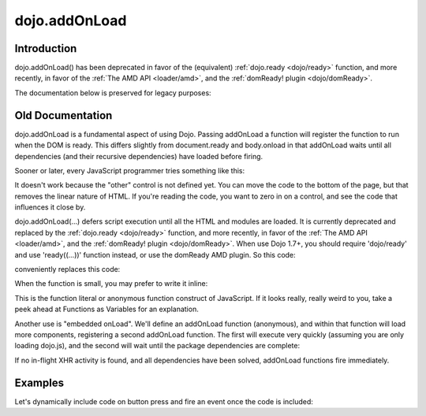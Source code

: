 .. _dojo/addOnLoad:

==============
dojo.addOnLoad
==============

Introduction
============

dojo.addOnLoad() has been deprecated in favor of the (equivalent) :ref:`dojo.ready <dojo/ready>` function, and more recently, in favor of the :ref:`The AMD API <loader/amd>`, and the :ref:`domReady! plugin <dojo/domReady>`.

The documentation below is preserved for legacy purposes:

Old Documentation
=================
dojo.addOnLoad is a fundamental aspect of using Dojo. Passing addOnLoad a function will register the function to run when the DOM is ready. This differs slightly from document.ready and body.onload in that addOnLoad waits until all dependencies (and their recursive dependencies) have loaded before firing.

Sooner or later, every JavaScript programmer tries something like this:

.. js ::

    if(dayOfWeek == "Sunday"){
        document.musicPrefs.other.value = "Afrobeat";
    }

.. html ::

    <form name="musicPrefs">
        <input type="text" name="other">
        ...

It doesn't work because the "other" control is not defined yet. You can move the code to the bottom of the page, but that removes the linear nature of HTML. If you're reading the code, you want to zero in on a control, and see the code that influences it close by.

dojo.addOnLoad(...) defers script execution until all the HTML and modules are loaded. It is currently deprecated and replaced by the :ref:`dojo.ready <dojo/ready>` function, and more recently, in favor of the :ref:`The AMD API <loader/amd>`, and the :ref:`domReady! plugin <dojo/domReady>`. When use Dojo 1.7+, you should require 'dojo/ready' and use 'ready((...))' function instead, or use the domReady AMD plugin. So this code:

.. js ::

  // Dojo 1.7+ (AMD, domReady plugin)
  function setAfrobeat(){
     document.musicPrefs.other.value="Afrobeat";
  }

  require(["dojo/domReady!"], function(){
    setAfrobeat();
  });

.. js ::

  // Dojo 1.7+ (AMD, dojo/ready module)
  function setAfrobeat(){
     document.musicPrefs.other.value="Afrobeat";
  }
  require(["dojo/ready"], function(ready){
       ready(function(){
           setAfrobeat();
       });
  });

conveniently replaces this code:

.. js ::

  // Dojo <1.7
  function setAfrobeat(){
     document.musicPrefs.other.value="Afrobeat";
  }
  dojo.addOnLoad(setAfrobeat);

When the function is small, you may prefer to write it inline:

.. js ::

  // Dojo 1.7+ (AMD, domReady plugin)
  require(["dojo/domReady!"], function(){
     document.musicPrefs.other.value="Afrobeat";
  });

.. js ::

  // Dojo 1.7+ (AMD, dojo/ready module)
  require(["dojo/ready"], function(ready){
    ready(function(){
      document.musicPrefs.other.value="Afrobeat";
    });
  });

.. js ::

    // Dojo <1.7
    dojo.addOnLoad(function(){
        document.musicPrefs.other.value="Afrobeat";
    });

This is the function literal or anonymous function construct of JavaScript. If it looks really, really weird to you, take a peek ahead at Functions as Variables for an explanation.

Another use is "embedded onLoad". We'll define an addOnLoad function (anonymous), and within that function will load more components, registering a second addOnLoad function. The first will execute very quickly (assuming you are only loading dojo.js), and the second will wait until the package dependencies are complete:

.. js ::

    // Dojo 1.7 (AMD)
    require(["dojo/ready"], function(ready){
        ready(function(){
            require(["dijit/Dialog", "dijit/TitlePane"], function(Dialog, TitlePane){
                ready(function(){
                    // dijit.Dialog and friends are ready, create one from a node with id="bar"
                    var dialog = new Dialog({ title:"Lazy Loaded" }, "bar");
                });
            });
        });
    });

.. js ::

    // Dojo <1.7
    dojo.addOnLoad(function(){
        dojo.require("dijit.Dialog");
        dojo.require("dijit.TitlePane");
        dojo.addOnLoad(function(){
            // dijit.Dialog and friends are ready, create one from a node with id="bar"
            var dialog = new dijit.Dialog({ title:"Lazy Loaded" }, "bar");
        });
    });

If no in-flight XHR activity is found, and all dependencies have been solved, addOnLoad functions fire immediately.

Examples
========

Let's dynamically include code on button press and fire an event once the code is included:

.. code-example ::

  The HTML markup is pretty simple, just a button to click on

  .. html ::

    <button data-dojo-type="dijit.form.Button" id="buttonOne">Click me!</button>

  The JavaScript code fires a dojo.require when you click the button.

  .. js ::

    // Dojo <1.7
    dojo.require("dijit.form.Button");

    // connect to button
    dojo.addOnLoad(function(){
        dojo.connect(dojo.byId("buttonOne"), "onclick", "loadCode");
    });

    function loadCode(){
        alert("About to dojo.require dijit.layout.BorderContainer.");
        dojo.require("dijit.layout.BorderContainer");
      
        // add a dojo.addOnLoad
        dojo.addOnLoad(function(){
            alert("This fires after BorderContainer is included. Now it is: " + dijit.layout.BorderContainer);
        });
    }
